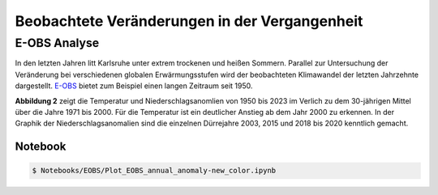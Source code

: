 Beobachtete Veränderungen in der Vergangenheit
----------------------------------------------
E-OBS Analyse
~~~~~~~~~~~~~
In den letzten Jahren litt Karlsruhe unter extrem trockenen und heißen Sommern.
Parallel zur Untersuchung der Veränderung bei verschiedenen globalen Erwärmungsstufen wird der beobachteten Klimawandel der letzten Jahrzehnte dargestellt. `E-OBS`_ bietet zum Beispiel einen langen Zeitraum seit 1950.

.. image:: plots/EOBS_Annual_anomaly_deviation-2023_to_1971_2000_08212_08215_07334_Region_um_Karlsruheneu.png


**Abbildung 2** zeigt die Temperatur und Niederschlagsanomlien von 1950 bis 2023 im Verlich zu dem 30-jährigen Mittel über die Jahre 1971 bis 2000. Für die Temperatur ist ein deutlicher Anstieg ab dem Jahr 2000 zu erkennen. In der Graphik der Niederschlagsanomalien sind die einzelnen Dürrejahre 2003, 2015 und 2018 bis 2020 kenntlich gemacht.

Notebook
........
.. code-block:: console

   $ Notebooks/EOBS/Plot_EOBS_annual_anomaly-new_color.ipynb



.. _`E-OBS`: https://cds.climate.copernicus.eu/cdsapp#!/dataset/insitu-gridded-observations-europe

.. _`globalen Erwärmungsstufen`_: https://flyer-forestry-katharina-buelow-95da8bb5ff34dff3f3262d890d5d8b7.pages.hzdr.de/html/gwld.html
